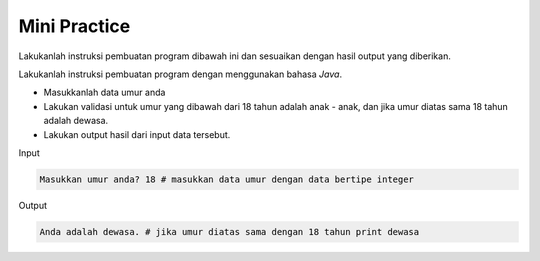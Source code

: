 Mini Practice 
===================

Lakukanlah instruksi pembuatan program dibawah ini dan sesuaikan dengan hasil output yang diberikan.

Lakukanlah instruksi pembuatan program dengan menggunakan bahasa *Java*.

- Masukkanlah data umur anda
- Lakukan validasi untuk umur yang dibawah dari 18 tahun adalah anak - anak, dan jika umur diatas sama 18 tahun adalah dewasa.
- Lakukan output hasil dari input data tersebut. 


Input

.. code:: console

    Masukkan umur anda? 18 # masukkan data umur dengan data bertipe integer


Output 


.. code:: console 
    
    Anda adalah dewasa. # jika umur diatas sama dengan 18 tahun print dewasa

